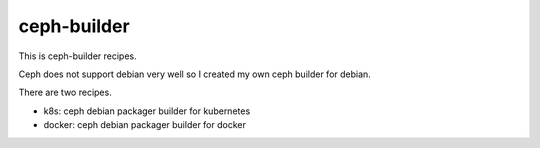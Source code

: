 ceph-builder
=============

This is ceph-builder recipes.

Ceph does not support debian very well so I created my own ceph builder for
debian.

There are two recipes.

* k8s: ceph debian packager builder for kubernetes
* docker: ceph debian packager builder for docker

